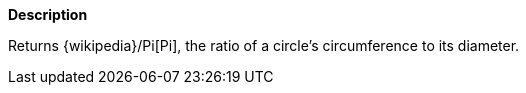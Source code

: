 // This is generated by ESQL's AbstractFunctionTestCase. Do no edit it. See ../README.md for how to regenerate it.

*Description*

Returns {wikipedia}/Pi[Pi], the ratio of a circle's circumference to its diameter.
